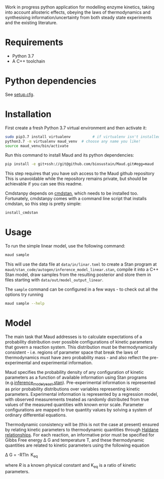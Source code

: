 Work in progress python application for modelling enzyme kinetics, taking into
account allosteric effects, obeying the laws of thermodynamics and synthesising
information/uncertainty from both steady state experiments and the existing
literature.

* Requirements
- Python 3.7
- A C++ toolchain

* Python dependencies
See [[https://github.com/biosustain/enzymeKAT/blob/master/setup.cfg][setup.cfg]].

* Installation
First create a fresh Python 3.7 virtual environment and then activate it:

#+begin_src bash
sudo pip3.7 install virtualenv          # if virtualenv isn't installed already
python3.7 -m virtualenv maud_venv  # choose any name you like!
source maud_venv/bin/activate
#+end_src

Run this command to install Maud and its python dependencies:

#+begin_src bash
pip install -e git+ssh://git@github.com/biosustain/Maud.git#egg=maud
#+end_src

This step requires that you have ssh access to the Maud github repository
This is unavoidable while the repository remains private, but should be
achievable if you can see this readme.

Cmdstanpy depends on [[https://github.com/stan-dev/cmdstan][cmdstan]], which needs to be installed too. Fortunately,
cmdstanpy comes with a command line script that installs cmdstan, so this step
is pretty simple:

#+begin_src bash
install_cmdstan
#+end_src

* Usage
To run the simple linear model, use the following command:

#+begin_src bash
maud sample
#+end_src

This will use the data file at ~data/in/linar.toml~ to create a Stan program at
~maud/stan_code/autogen/inference_model_linear.stan~, compile it into a
C++ Stan model, draw samples from the resulting posterior and store them in
files starting with ~data/out/model_output_linear~.

The ~sample~ command can be configured in a few ways - to check out all the
options try running

#+begin_src bash
maud sample --help
#+end_src

* Model
The main task that Maud addresses is to calculate expectations of a
probability distribution over possible configurations of kinetic parameters
that govern a reaction system. This distribution must be thermodynamically
consistent - i.e. regions of parameter space that break the laws of
thermodynamics must have zero probability mass - and also reflect the
pre-experimental and experimental information.

Maud specifies the probability density of any configuration of kinetic
parameters as a function of available information using Stan programs
(e.g.[[https://github.com/biosustain/Maud/blob/master/maud/stan_code/inference_model_yeast.stan][inference_model_yeast.stan]]). Pre-experimental information is represented
as prior probability distributions over variables representing kinetic
parameters. Experimental information is represented by a regression model, with
observed measurements treated as randomly distributed from true values of the
measured quantities with known error scale. Parameter configurations are mapped
to true quantity values by solving a system of ordinary differential equations.

Thermodynamic consistency will be (this is not the case at present) ensured by
relating kinetic parameters to thermodynamic quantities through [[http://what-when-how.com/molecular-biology/haldane-relationship-molecular-biology/][Haldane
relationships]]. For each reaction, an informative prior must be specified for
Gibbs Free energy \Delta G and temperature T, and these thermodynamic
quantities are related to kinetic parameters using the following equation

\Delta G = -RT\ln K_{eq}


where $R$ is a known physical constant and K_{eq} is a ratio of kinetic
parameters.

